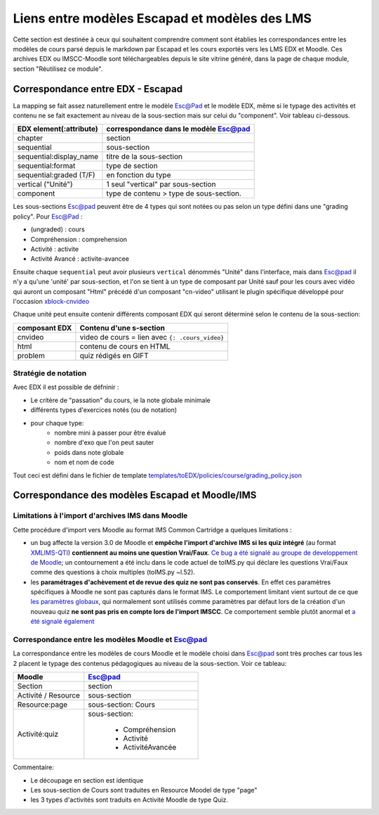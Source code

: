 Liens entre modèles Escapad et modèles des LMS
==============================================

Cette section est destinée à ceux qui souhaitent comprendre comment sont établies les correspondances entre les modèles de cours parsé depuis le markdown par Escapad et les cours exportés vers les LMS EDX et Moodle. Ces archives EDX ou IMSCC-Moodle sont téléchargeables depuis le site vitrine généré, dans la page de chaque module, section "Réutilisez ce module".

Correspondance entre EDX - Escapad
----------------------------------


La mapping se fait assez naturellement entre le modèle Esc@Pad et le
modèle EDX, même si le typage des activités et contenu ne se fait exactement
au niveau de la sous-section mais sur celui du "component". Voir tableau ci-dessous.

+----------------------------+-------------------------------------------+
| EDX element(:attribute)    | correspondance dans le modèle Esc@pad     |
+============================+===========================================+
| chapter                    | section                                   |
+----------------------------+-------------------------------------------+
| sequential                 | sous-section                              |
+----------------------------+-------------------------------------------+
| sequential:display\_name   | titre de la sous-section                  |
+----------------------------+-------------------------------------------+
| sequential:format          | type de section                           |
+----------------------------+-------------------------------------------+
| sequential:graded (T/F)    | en fonction du type                       |
+----------------------------+-------------------------------------------+
| vertical ("Unité")         | 1 seul "vertical" par sous-section        |
+----------------------------+-------------------------------------------+
| component                  | type de contenu > type de sous-section.   |
+----------------------------+-------------------------------------------+

Les sous-sections Esc@pad peuvent être de 4 types qui sont notées ou pas selon un
type défini dans une "grading policy". Pour Esc@Pad :

-  (ungraded) : cours
-  Compréhension : comprehension
-  Activité : activite
-  Activité Avancé : activite-avancee

Ensuite chaque ``sequential`` peut avoir plusieurs ``vertical`` dénommés
"Unité" dans l'interface, mais dans Esc@pad il n'y a qu'une 'unité' par
sous-section, et l'on se tient à un type de composant par Unité sauf pour les cours avec vidéo qui auront un composant "Html" précédé d'un composant "cn-video" utilisant le plugin spécifique développé pour l'occasion `xblock-cnvideo <https://github.com/CultureNumerique/xblock-cnvideo>`__

Chaque unité peut ensuite contenir différents composant EDX qui seront
déterminé selon le contenu de la sous-section:

+-------------------+--------------------------------------------------+
| composant EDX     | Contenu d'une s-section                          |
+===================+==================================================+
| cnvideo           | video de cours = lien avec ``{: .cours_video}``  |
+-------------------+--------------------------------------------------+
| html              | contenu de cours en HTML                         |
+-------------------+--------------------------------------------------+
| problem           | quiz rédigés en GIFT                             |
+-------------------+--------------------------------------------------+

Stratégie de notation
~~~~~~~~~~~~~~~~~~~~~

Avec EDX il est possible de défninir :

*  Le critère de "passation" du cours, ie la note globale minimale
*  différents types d'exercices notés (ou de notation)
*  pour chaque type:
    *  nombre mini à passer pour être évalué
    *  nombre d'exo que l'on peut sauter
    *  poids dans note globale
    *  nom et nom de code

Tout ceci est défini dans le fichier de template
`templates/toEDX/policies/course/grading_policy.json <../templates/toEDX/policies/course/grading_policy.json>`__

Correspondance des modèles Escapad et Moodle/IMS
------------------------------------------------



Limitations à l'import d'archives IMS dans Moodle
~~~~~~~~~~~~~~~~~~~~~~~~~~~~~~~~~~~~~~~~~~~~~~~~~

Cette procédure d'import vers Moodle au format IMS Common Cartridge a
quelques limitations :

-  un bug affecte la version 3.0 de Moodle et **empêche l'import
   d'archive IMS si les quiz intégré** (au format
   `XMLIMS-QTI <http://www.imsglobal.org/question/qtiv1p2/imsqti_asi_bindv1p2.html#1439623>`__)
   **contiennent au moins une question Vrai/Faux**. `Ce bug a été signalé au groupe de developpement de
   Moodle <https://tracker.moodle.org/browse/MDL-53337>`__; un
   contournement a été inclu dans le code actuel de toIMS.py qui déclare
   les questions Vrai/Faux comme des questions à choix multiples
   (toIMS.py ~l.52).
-  les **paramétrages d'achèvement et de revue des quiz ne sont pas
   conservés**. En effet ces paramètres spécifiques à Moodle ne sont pas
   capturés dans le format IMS. Le comportement limitant vient surtout
   de ce que `les paramètres
   globaux <https://docs.moodle.org/29/en/Common_module_settings>`__,
   qui normalement sont utilisés comme paramètres par défaut lors de la
   création d'un nouveau quiz **ne sont pas pris en compte lors de
   l'import IMSCC**. Ce comportement semble plutôt anormal et `a été
   signalé également <https://tracker.moodle.org/browse/MDL-53422>`__


Correspondance entre les modèles Moodle et Esc@pad
~~~~~~~~~~~~~~~~~~~~~~~~~~~~~~~~~~~~~~~~~~~~~~~~~~

La correspondance entre les modèles de cours Moodle et le modèle choisi dans Esc@pad sont très proches car
tous les 2 placent le typage des contenus pédagogiques au niveau de la sous-section. Voir ce tableau:

+----------------------------+-------------------------------------------+
| Moodle                     | Esc@pad                                   |
+============================+===========================================+
| Section                    | section                                   |
+----------------------------+-------------------------------------------+
| Activité / Resource        | sous-section                              |
+----------------------------+-------------------------------------------+
| Resource:page              | sous-section: Cours                       |
+----------------------------+-------------------------------------------+
| Activité:quiz              | sous-section:                             |
|                            |                                           |
|                            |    - Compréhension                        |
|                            |    - Activité                             |
|                            |    - ActivitéAvancée                      |
+----------------------------+-------------------------------------------+

Commentaire:

- Le découpage en section est identique
- Les sous-section de Cours sont traduites en Resource Moodel de type "page"
- les 3 types d'activités sont traduits en Activité Moodle de type Quiz.
